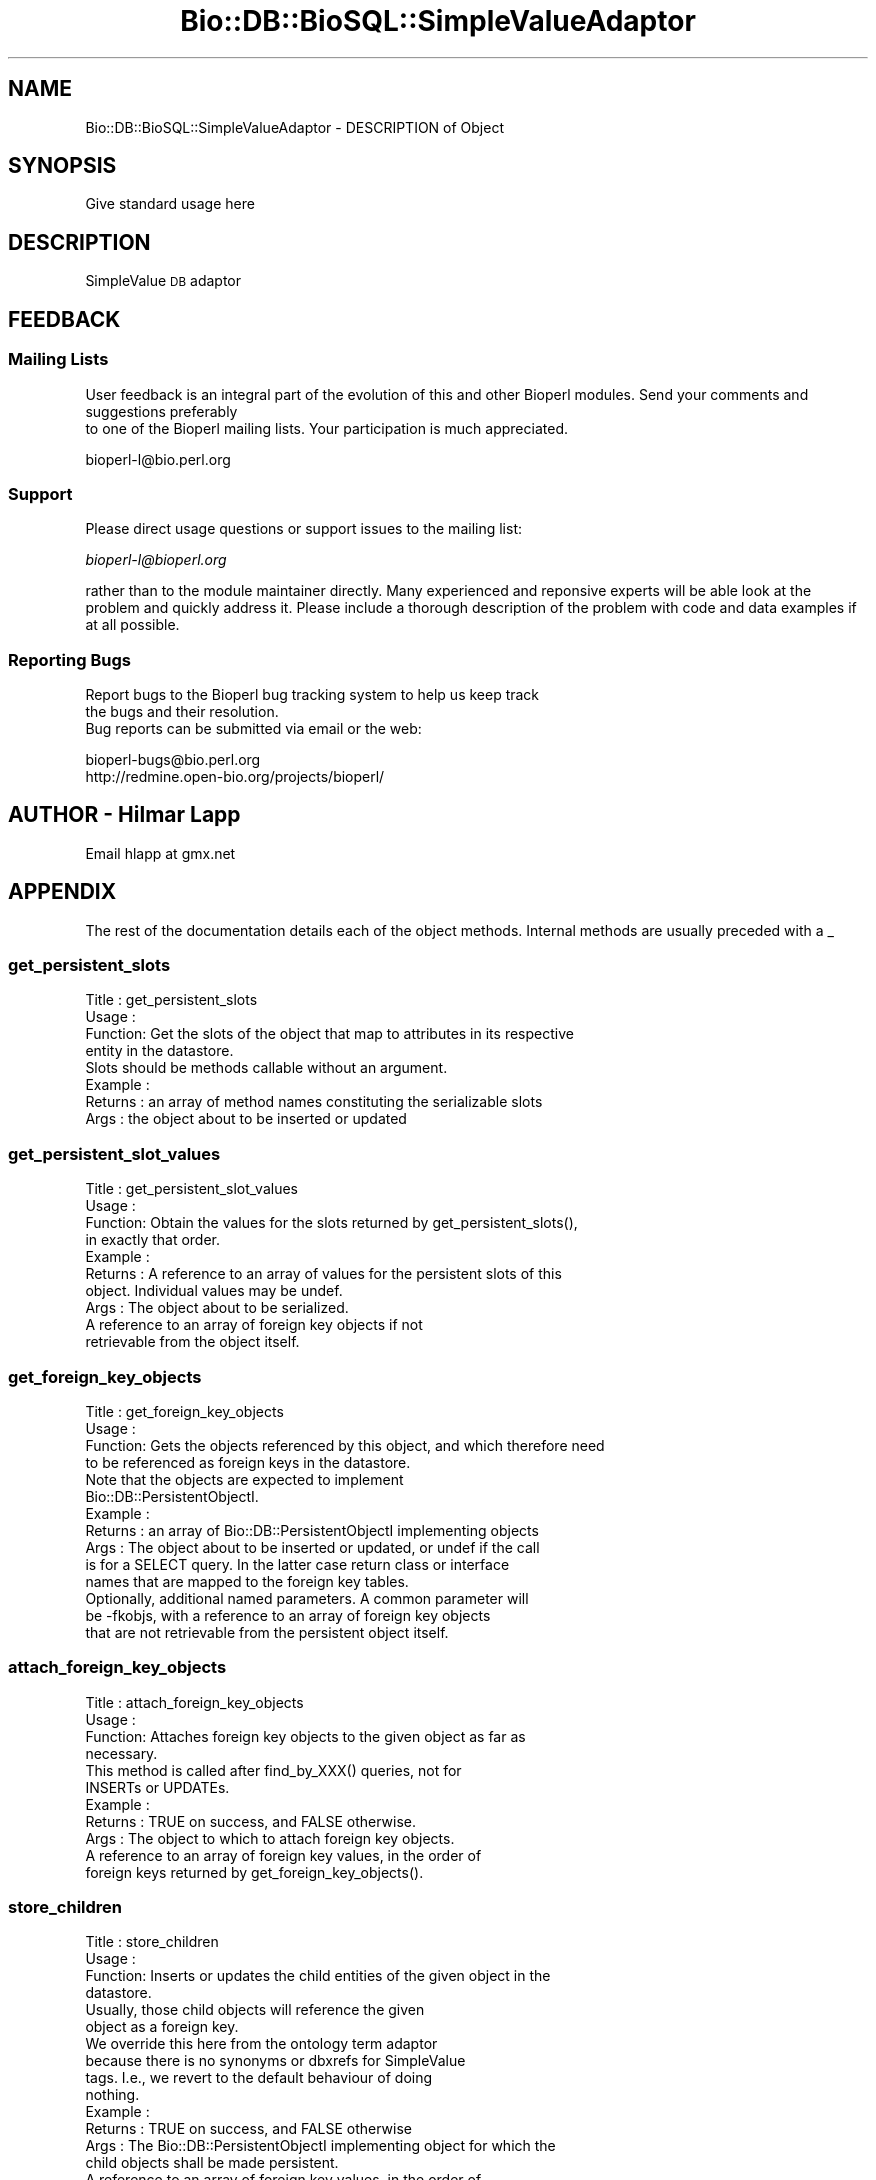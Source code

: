 .\" Automatically generated by Pod::Man 2.22 (Pod::Simple 3.13)
.\"
.\" Standard preamble:
.\" ========================================================================
.de Sp \" Vertical space (when we can't use .PP)
.if t .sp .5v
.if n .sp
..
.de Vb \" Begin verbatim text
.ft CW
.nf
.ne \\$1
..
.de Ve \" End verbatim text
.ft R
.fi
..
.\" Set up some character translations and predefined strings.  \*(-- will
.\" give an unbreakable dash, \*(PI will give pi, \*(L" will give a left
.\" double quote, and \*(R" will give a right double quote.  \*(C+ will
.\" give a nicer C++.  Capital omega is used to do unbreakable dashes and
.\" therefore won't be available.  \*(C` and \*(C' expand to `' in nroff,
.\" nothing in troff, for use with C<>.
.tr \(*W-
.ds C+ C\v'-.1v'\h'-1p'\s-2+\h'-1p'+\s0\v'.1v'\h'-1p'
.ie n \{\
.    ds -- \(*W-
.    ds PI pi
.    if (\n(.H=4u)&(1m=24u) .ds -- \(*W\h'-12u'\(*W\h'-12u'-\" diablo 10 pitch
.    if (\n(.H=4u)&(1m=20u) .ds -- \(*W\h'-12u'\(*W\h'-8u'-\"  diablo 12 pitch
.    ds L" ""
.    ds R" ""
.    ds C` ""
.    ds C' ""
'br\}
.el\{\
.    ds -- \|\(em\|
.    ds PI \(*p
.    ds L" ``
.    ds R" ''
'br\}
.\"
.\" Escape single quotes in literal strings from groff's Unicode transform.
.ie \n(.g .ds Aq \(aq
.el       .ds Aq '
.\"
.\" If the F register is turned on, we'll generate index entries on stderr for
.\" titles (.TH), headers (.SH), subsections (.SS), items (.Ip), and index
.\" entries marked with X<> in POD.  Of course, you'll have to process the
.\" output yourself in some meaningful fashion.
.ie \nF \{\
.    de IX
.    tm Index:\\$1\t\\n%\t"\\$2"
..
.    nr % 0
.    rr F
.\}
.el \{\
.    de IX
..
.\}
.\"
.\" Accent mark definitions (@(#)ms.acc 1.5 88/02/08 SMI; from UCB 4.2).
.\" Fear.  Run.  Save yourself.  No user-serviceable parts.
.    \" fudge factors for nroff and troff
.if n \{\
.    ds #H 0
.    ds #V .8m
.    ds #F .3m
.    ds #[ \f1
.    ds #] \fP
.\}
.if t \{\
.    ds #H ((1u-(\\\\n(.fu%2u))*.13m)
.    ds #V .6m
.    ds #F 0
.    ds #[ \&
.    ds #] \&
.\}
.    \" simple accents for nroff and troff
.if n \{\
.    ds ' \&
.    ds ` \&
.    ds ^ \&
.    ds , \&
.    ds ~ ~
.    ds /
.\}
.if t \{\
.    ds ' \\k:\h'-(\\n(.wu*8/10-\*(#H)'\'\h"|\\n:u"
.    ds ` \\k:\h'-(\\n(.wu*8/10-\*(#H)'\`\h'|\\n:u'
.    ds ^ \\k:\h'-(\\n(.wu*10/11-\*(#H)'^\h'|\\n:u'
.    ds , \\k:\h'-(\\n(.wu*8/10)',\h'|\\n:u'
.    ds ~ \\k:\h'-(\\n(.wu-\*(#H-.1m)'~\h'|\\n:u'
.    ds / \\k:\h'-(\\n(.wu*8/10-\*(#H)'\z\(sl\h'|\\n:u'
.\}
.    \" troff and (daisy-wheel) nroff accents
.ds : \\k:\h'-(\\n(.wu*8/10-\*(#H+.1m+\*(#F)'\v'-\*(#V'\z.\h'.2m+\*(#F'.\h'|\\n:u'\v'\*(#V'
.ds 8 \h'\*(#H'\(*b\h'-\*(#H'
.ds o \\k:\h'-(\\n(.wu+\w'\(de'u-\*(#H)/2u'\v'-.3n'\*(#[\z\(de\v'.3n'\h'|\\n:u'\*(#]
.ds d- \h'\*(#H'\(pd\h'-\w'~'u'\v'-.25m'\f2\(hy\fP\v'.25m'\h'-\*(#H'
.ds D- D\\k:\h'-\w'D'u'\v'-.11m'\z\(hy\v'.11m'\h'|\\n:u'
.ds th \*(#[\v'.3m'\s+1I\s-1\v'-.3m'\h'-(\w'I'u*2/3)'\s-1o\s+1\*(#]
.ds Th \*(#[\s+2I\s-2\h'-\w'I'u*3/5'\v'-.3m'o\v'.3m'\*(#]
.ds ae a\h'-(\w'a'u*4/10)'e
.ds Ae A\h'-(\w'A'u*4/10)'E
.    \" corrections for vroff
.if v .ds ~ \\k:\h'-(\\n(.wu*9/10-\*(#H)'\s-2\u~\d\s+2\h'|\\n:u'
.if v .ds ^ \\k:\h'-(\\n(.wu*10/11-\*(#H)'\v'-.4m'^\v'.4m'\h'|\\n:u'
.    \" for low resolution devices (crt and lpr)
.if \n(.H>23 .if \n(.V>19 \
\{\
.    ds : e
.    ds 8 ss
.    ds o a
.    ds d- d\h'-1'\(ga
.    ds D- D\h'-1'\(hy
.    ds th \o'bp'
.    ds Th \o'LP'
.    ds ae ae
.    ds Ae AE
.\}
.rm #[ #] #H #V #F C
.\" ========================================================================
.\"
.IX Title "Bio::DB::BioSQL::SimpleValueAdaptor 3"
.TH Bio::DB::BioSQL::SimpleValueAdaptor 3 "2016-05-27" "perl v5.10.1" "User Contributed Perl Documentation"
.\" For nroff, turn off justification.  Always turn off hyphenation; it makes
.\" way too many mistakes in technical documents.
.if n .ad l
.nh
.SH "NAME"
Bio::DB::BioSQL::SimpleValueAdaptor \- DESCRIPTION of Object
.SH "SYNOPSIS"
.IX Header "SYNOPSIS"
Give standard usage here
.SH "DESCRIPTION"
.IX Header "DESCRIPTION"
SimpleValue \s-1DB\s0 adaptor
.SH "FEEDBACK"
.IX Header "FEEDBACK"
.SS "Mailing Lists"
.IX Subsection "Mailing Lists"
User feedback is an integral part of the evolution of this
and other Bioperl modules. Send your comments and suggestions preferably
 to one of the Bioperl mailing lists.
Your participation is much appreciated.
.PP
.Vb 1
\&  bioperl\-l@bio.perl.org
.Ve
.SS "Support"
.IX Subsection "Support"
Please direct usage questions or support issues to the mailing list:
.PP
\&\fIbioperl\-l@bioperl.org\fR
.PP
rather than to the module maintainer directly. Many experienced and 
reponsive experts will be able look at the problem and quickly 
address it. Please include a thorough description of the problem 
with code and data examples if at all possible.
.SS "Reporting Bugs"
.IX Subsection "Reporting Bugs"
Report bugs to the Bioperl bug tracking system to help us keep track
 the bugs and their resolution.
 Bug reports can be submitted via email or the web:
.PP
.Vb 2
\&  bioperl\-bugs@bio.perl.org
\&  http://redmine.open\-bio.org/projects/bioperl/
.Ve
.SH "AUTHOR \- Hilmar Lapp"
.IX Header "AUTHOR - Hilmar Lapp"
Email hlapp at gmx.net
.SH "APPENDIX"
.IX Header "APPENDIX"
The rest of the documentation details each of the object
methods. Internal methods are usually preceded with a _
.SS "get_persistent_slots"
.IX Subsection "get_persistent_slots"
.Vb 4
\& Title   : get_persistent_slots
\& Usage   :
\& Function: Get the slots of the object that map to attributes in its respective
\&           entity in the datastore.
\&
\&           Slots should be methods callable without an argument.
\&
\& Example :
\& Returns : an array of method names constituting the serializable slots
\& Args    : the object about to be inserted or updated
.Ve
.SS "get_persistent_slot_values"
.IX Subsection "get_persistent_slot_values"
.Vb 4
\& Title   : get_persistent_slot_values
\& Usage   :
\& Function: Obtain the values for the slots returned by get_persistent_slots(),
\&           in exactly that order.
\&
\& Example :
\& Returns : A reference to an array of values for the persistent slots of this
\&           object. Individual values may be undef.
\& Args    : The object about to be serialized.
\&
\&           A reference to an array of foreign key objects if not
\&           retrievable from the object itself.
.Ve
.SS "get_foreign_key_objects"
.IX Subsection "get_foreign_key_objects"
.Vb 4
\& Title   : get_foreign_key_objects
\& Usage   :
\& Function: Gets the objects referenced by this object, and which therefore need
\&           to be referenced as foreign keys in the datastore.
\&
\&           Note that the objects are expected to implement
\&           Bio::DB::PersistentObjectI.
\&
\& Example :
\& Returns : an array of Bio::DB::PersistentObjectI implementing objects
\& Args    : The object about to be inserted or updated, or undef if the call
\&           is for a SELECT query. In the latter case return class or interface
\&           names that are mapped to the foreign key tables.
\&           Optionally, additional named parameters. A common parameter will
\&           be \-fkobjs, with a reference to an array of foreign key objects
\&           that are not retrievable from the persistent object itself.
.Ve
.SS "attach_foreign_key_objects"
.IX Subsection "attach_foreign_key_objects"
.Vb 4
\& Title   : attach_foreign_key_objects
\& Usage   :
\& Function: Attaches foreign key objects to the given object as far as
\&           necessary.
\&
\&           This method is called after find_by_XXX() queries, not for
\&           INSERTs or UPDATEs.
\&
\& Example :
\& Returns : TRUE on success, and FALSE otherwise.
\& Args    : The object to which to attach foreign key objects.
\&           A reference to an array of foreign key values, in the order of
\&           foreign keys returned by get_foreign_key_objects().
.Ve
.SS "store_children"
.IX Subsection "store_children"
.Vb 4
\& Title   : store_children
\& Usage   :
\& Function: Inserts or updates the child entities of the given object in the 
\&           datastore.
\&
\&           Usually, those child objects will reference the given
\&           object as a foreign key.
\&
\&           We override this here from the ontology term adaptor
\&           because there is no synonyms or dbxrefs for SimpleValue
\&           tags. I.e., we revert to the default behaviour of doing
\&           nothing.
\&
\& Example :
\& Returns : TRUE on success, and FALSE otherwise
\& Args    : The Bio::DB::PersistentObjectI implementing object for which the
\&           child objects shall be made persistent.
\&           A reference to an array of foreign key values, in the order of
\&           foreign keys returned by get_foreign_key_objects().
.Ve
.SS "attach_children"
.IX Subsection "attach_children"
.Vb 3
\& Title   : attach_children
\& Usage   :
\& Function: Possibly retrieve and attach child objects of the given object.
\&
\&           This is needed when whole object trees are supposed to be built
\&           when a base object is queried for and returned. An example would
\&           be Bio::SeqI objects and all the annotation objects that hang off
\&           of it.
\&
\&           This is called by the find_by_XXXX() methods once the base object
\&           has been built. 
\&
\&           We override this here from the ontology term adaptor
\&           because there is no synonyms or dbxrefs for SimpleValue
\&           tags. I.e., we revert to the default behaviour of doing
\&           nothing.
\&
\& Example :
\& Returns : TRUE on success, and FALSE otherwise.
\& Args    : The object for which to find and to which to attach the child
\&           objects.
.Ve
.SS "remove_children"
.IX Subsection "remove_children"
.Vb 3
\& Title   : remove_children
\& Usage   :
\& Function: This method is to cascade deletes in maintained objects.
\&
\&           We just return TRUE here.
\&
\& Example :
\& Returns : TRUE on success and FALSE otherwise
\& Args    : The persistent object that was just removed from the database.
\&           Additional (named) parameter, as passed to remove().
.Ve
.SS "instantiate_from_row"
.IX Subsection "instantiate_from_row"
.Vb 4
\& Title   : instantiate_from_row
\& Usage   :
\& Function: Instantiates the class this object is an adaptor for, and populates
\&           it with values from columns of the row.
\&
\&           This implementation call populate_from_row() to do the real
\&           job.
\&
\& Example :
\& Returns : An object, or undef, if the row contains no values
\& Args    : A reference to an array of column values. The first column is the
\&           primary key, the other columns are expected to be in the order 
\&           returned by get_persistent_slots().
\&
\&           Optionally, the object factory to be used for instantiating
\&           the proper class. The adaptor must be able to instantiate a
\&           default class if this value is undef.
.Ve
.SS "populate_from_row"
.IX Subsection "populate_from_row"
.Vb 4
\& Title   : populate_from_row
\& Usage   :
\& Function: Instantiates the class this object is an adaptor for, and populates
\&           it with values from columns of the row.
\&
\& Example :
\& Returns : An object, or undef, if the row contains no values
\& Args    : The object to be populated.
\&           A reference to an array of column values. The first column is the
\&           primary key, the other columns are expected to be in the order 
\&           returned by get_persistent_slots().
.Ve
.SS "get_unique_key_query"
.IX Subsection "get_unique_key_query"
.Vb 5
\& Title   : get_unique_key_query
\& Usage   :
\& Function: Obtain the suitable unique key slots and values as determined by the
\&           attribute values of the given object and the additional foreign
\&           key objects, in case foreign keys participate in a UK. 
\&
\& Example :
\& Returns : One or more references to hash(es) where each hash
\&           represents one unique key, and the keys of each hash
\&           represent the names of the object\*(Aqs slots that are part of
\&           the particular unique key and their values are the values
\&           of those slots as suitable for the key.
\& Args    : The object with those attributes set that constitute the chosen
\&           unique key (note that the class of the object will be suitable for
\&           the adaptor).
\&           A reference to an array of foreign key objects if not retrievable 
\&           from the object itself.
.Ve
.SH "Methods overriden from BasePersistenceAdaptor"
.IX Header "Methods overriden from BasePersistenceAdaptor"
.SS "remove"
.IX Subsection "remove"
.Vb 7
\& Title   : remove
\& Usage   : $objectstoreadp\->remove($persistent_obj, @params)
\& Function: Removes the persistent object from the datastore.
\& Example :
\& Returns : TRUE on success and FALSE otherwise
\& Args    : The object to be removed, and optionally additional (named) 
\&           parameters.
.Ve
.SS "add_association"
.IX Subsection "add_association"
.Vb 3
\& Title   : add_assocation
\& Usage   :
\& Function: Stores the association between given objects in the datastore.
\&
\&           We override this here to make sure the value slot gets
\&           stored in associations.
\&
\& Example :
\& Returns : TRUE on success and FALSE otherwise
\& Args    : Named parameters. At least the following must be recognized:
\&               \-objs   a reference to an array of objects to be associated with
\&                       each other
\&               \-values a reference to a hash the keys of which are abstract
\&                       column names and the values are values of those columns.
\&                       These columns are generally those other than
\&                       the ones for foreign keys to the entities to be
\&                       associated
\&  Caveats: Make sure you *always* give the objects to be associated in the
\&           same order.
.Ve
.SS "find_by_association"
.IX Subsection "find_by_association"
.Vb 4
\& Title   : find_by_association
\& Usage   :
\& Function: Locates those records associated between a SimpleValue
\&           annotation and another object.
\&
\&           We override this here in order to be able to constrain by
\&           the ontology of a term (which is the category of the tag).
\&
\& Example :
\& Returns : A Bio::DB::Query::QueryResultI implementing object 
\& Args    : Named parameters. At least the following must be recognized:
\&
\&               \-objs   a reference to an array of objects to be associated with
\&                       each other
\&               \-obj_factory the factory to use for instantiating object from
\&                       the found rows
\&               \-constraints  a reference to an array of additional
\&                       L<Bio::DB::Query::QueryConstraint> objects
\&               \-values  the values to bind to the constraint clauses,
\&                       as a hash reference keyed by the constraints
\&
\&  Caveats: Make sure you *always* give the objects to be associated in the
\&           same order.
.Ve
.SS "find_by_primary_key"
.IX Subsection "find_by_primary_key"
.Vb 4
\& Title   : find_by_primary_key
\& Usage   : $objectstoreadp\->find_by_primary_key($pk)
\& Function: Locates the entry associated with the given primary key and
\&           initializes a persistent object with that entry.
\&
\&           SimpleValues are not identifiable by primary key. It is
\&           suspicious if someone calls this method, so we throw an
\&           exception until we know better.
\&
\& Example :
\& Returns : An instance of the class this adaptor adapts, represented by an
\&           object implementing Bio::DB::PersistentObjectI, or undef if no
\&           matching entry was found.
\& Args    : The primary key.
\&           Optionally, the Bio::Factory::ObjectFactoryI compliant object
\&           factory to be used for instantiating the proper class. If the object
\&           does not implement Bio::Factory::ObjectFactoryI, it is assumed to
\&           be the object to be populated with the query results.
.Ve
.SH "Internal methods"
.IX Header "Internal methods"
.Vb 4
\& These are mostly private or \*(Aqprotected.\*(Aq Methods which are in the
\& latter class have this explicitly stated in their
\& documentation. \*(AqProtected\*(Aq means you may call these from derived
\& classes, but not from outside.
\&
\& Most of these methods cache certain adaptors or otherwise reduce call
\& path and object creation overhead. There\*(Aqs no magic here.
.Ve
.SS "_ontology_fk"
.IX Subsection "_ontology_fk"
.Vb 3
\& Title   : _ontology_fk
\& Usage   : $obj\->_ontology_fk($svann)
\& Function: Get/set the ontology foreign key constant.
\&
\&           This is a private method.
\&
\& Example : 
\& Returns : value of _ontology_fk (a Bio::Ontology::OntologyI compliant object)
\& Args    : the L<Bio::Annotation::SimpleValue> object for which
\&           to return the ontology
\&           new value (a Bio::Ontology::OntologyI compliant object, optional)
.Ve
